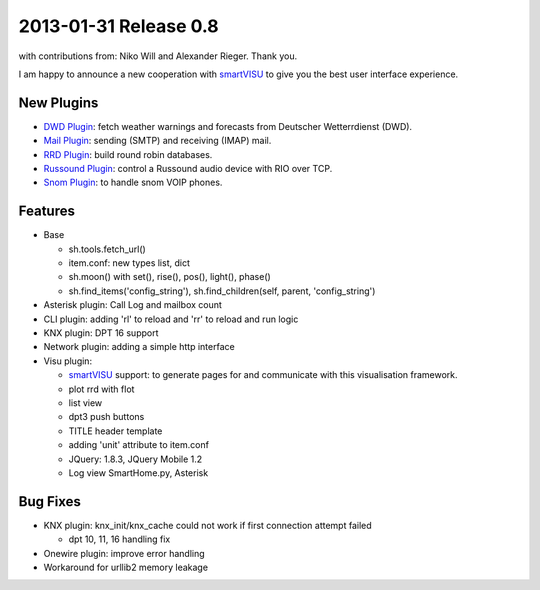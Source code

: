 2013-01-31 Release 0.8
----------------------

with contributions from: Niko Will and Alexander Rieger. Thank you.

I am happy to announce a new cooperation with
`smartVISU <http://code.google.com/p/smartvisu/>`_ to give you the best
user interface experience.

New Plugins
~~~~~~~~~~~

-  `DWD Plugin <plugins/dwd>`_: fetch weather warnings and forecasts
   from Deutscher Wetterrdienst (DWD).
-  `Mail Plugin <plugins/mail>`_: sending (SMTP) and receiving (IMAP)
   mail.
-  `RRD Plugin <plugins/rrd>`_: build round robin databases.
-  `Russound Plugin <plugins/russound>`_: control a Russound audio
   device with RIO over TCP.
-  `Snom Plugin <plugins/snom>`_: to handle snom VOIP phones.

Features
~~~~~~~~

-  Base

   -  sh.tools.fetch\_url()
   -  item.conf: new types list, dict
   -  sh.moon() with set(), rise(), pos(), light(), phase()
   -  sh.find\_items('config\_string'), sh.find\_children(self, parent,
      'config\_string')

-  Asterisk plugin: Call Log and mailbox count
-  CLI plugin: adding 'rl' to reload and 'rr' to reload and run logic
-  KNX plugin: DPT 16 support
-  Network plugin: adding a simple http interface
-  Visu plugin:

   -  `smartVISU <http://code.google.com/p/smartvisu/>`_ support: to
      generate pages for and communicate with this visualisation
      framework.
   -  plot rrd with flot
   -  list view
   -  dpt3 push buttons
   -  TITLE header template
   -  adding 'unit' attribute to item.conf
   -  JQuery: 1.8.3, JQuery Mobile 1.2
   -  Log view SmartHome.py, Asterisk

Bug Fixes
~~~~~~~~~

-  KNX plugin: knx\_init/knx\_cache could not work if first connection
   attempt failed

   -  dpt 10, 11, 16 handling fix

-  Onewire plugin: improve error handling
-  Workaround for urllib2 memory leakage

